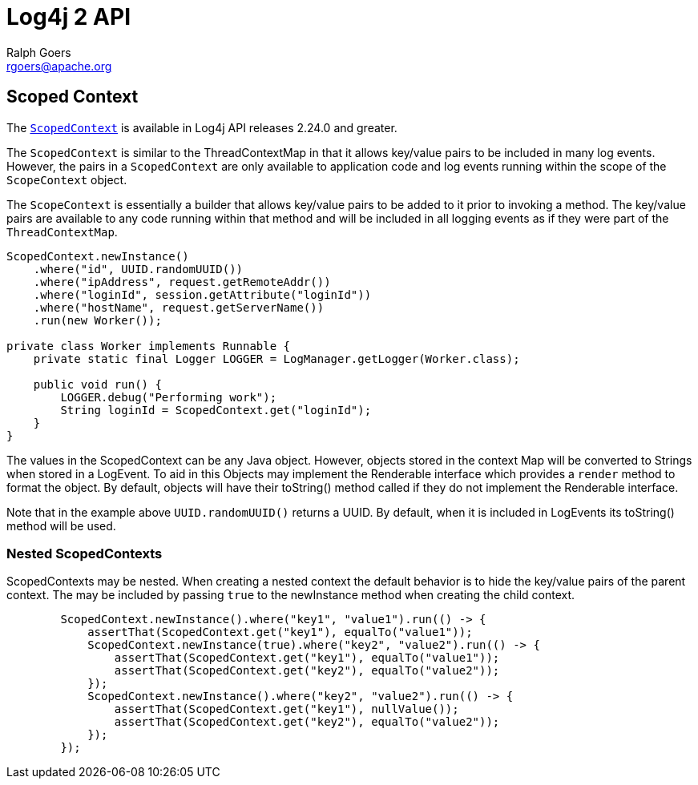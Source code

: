////
    Licensed to the Apache Software Foundation (ASF) under one or more
    contributor license agreements.  See the NOTICE file distributed with
    this work for additional information regarding copyright ownership.
    The ASF licenses this file to You under the Apache License, Version 2.0
    (the "License"); you may not use this file except in compliance with
    the License.  You may obtain a copy of the License at

         http://www.apache.org/licenses/LICENSE-2.0

    Unless required by applicable law or agreed to in writing, software
    distributed under the License is distributed on an "AS IS" BASIS,
    WITHOUT WARRANTIES OR CONDITIONS OF ANY KIND, either express or implied.
    See the License for the specific language governing permissions and
    limitations under the License.
////
= Log4j 2 API
Ralph Goers <rgoers@apache.org>;

== Scoped Context
The link:../log4j-api/apidocs/org/apache/logging/log4j/ScopedContext.html[`ScopedContext`]
is available in Log4j API releases 2.24.0 and greater.

The `ScopedContext` is similar to the ThreadContextMap in that it allows key/value pairs to be included
in many log events. However, the pairs in a `ScopedContext` are only available to
application code and log events running within the scope of the `ScopeContext` object.

The `ScopeContext` is essentially a builder that allows key/value pairs to be added to it
prior to invoking a method. The key/value pairs are available to any code running within
that method and will be included in all logging events as if they were part of the `ThreadContextMap`.

[source,java]
----
ScopedContext.newInstance()
    .where("id", UUID.randomUUID())
    .where("ipAddress", request.getRemoteAddr())
    .where("loginId", session.getAttribute("loginId"))
    .where("hostName", request.getServerName())
    .run(new Worker());

private class Worker implements Runnable {
    private static final Logger LOGGER = LogManager.getLogger(Worker.class);

    public void run() {
        LOGGER.debug("Performing work");
        String loginId = ScopedContext.get("loginId");
    }
}

----

The values in the ScopedContext can be any Java object. However, objects stored in the
context Map will be converted to Strings when stored in a LogEvent. To aid in
this Objects may implement the Renderable interface which provides a `render` method
to format the object. By default, objects will have their toString() method called
if they do not implement the Renderable interface.

Note that in the example above `UUID.randomUUID()` returns a UUID. By default, when it is
included in LogEvents its toString() method will be used.

=== Nested ScopedContexts

ScopedContexts may be nested. When creating a nested context the default behavior is to
hide the key/value pairs of the parent context. The may be included by passing `true` to
the newInstance method when creating the child context.


[source,java]
----
        ScopedContext.newInstance().where("key1", "value1").run(() -> {
            assertThat(ScopedContext.get("key1"), equalTo("value1"));
            ScopedContext.newInstance(true).where("key2", "value2").run(() -> {
                assertThat(ScopedContext.get("key1"), equalTo("value1"));
                assertThat(ScopedContext.get("key2"), equalTo("value2"));
            });
            ScopedContext.newInstance().where("key2", "value2").run(() -> {
                assertThat(ScopedContext.get("key1"), nullValue());
                assertThat(ScopedContext.get("key2"), equalTo("value2"));
            });
        });

----
